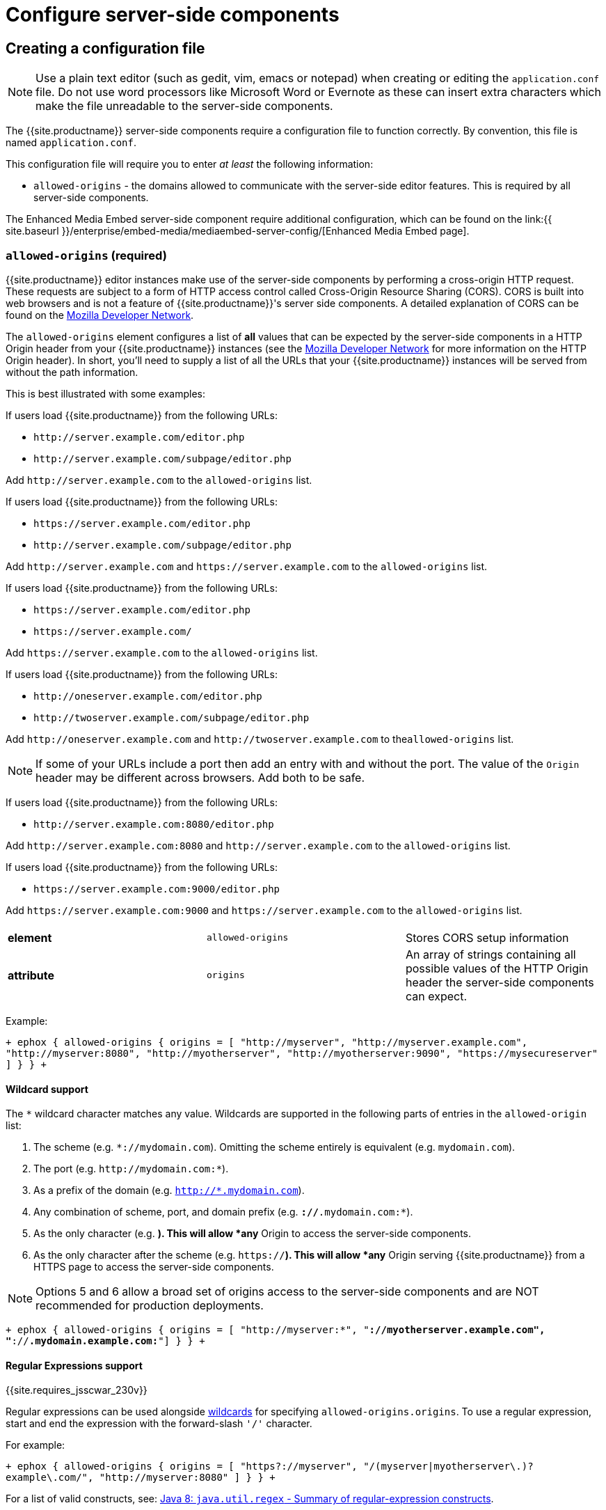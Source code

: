 = Configure server-side components
:keywords: enterprise tinymcespellchecker spell check checker pro pricing imagetools server configuration configure

[#creating-a-configuration-file]
== Creating a configuration file

NOTE: Use a plain text editor (such as gedit, vim, emacs or notepad) when creating or editing the `application.conf` file. Do not use word processors like Microsoft Word or Evernote as these can insert extra characters which make the file unreadable to the server-side components.

The {{site.productname}} server-side components require a configuration file to function correctly. By convention, this file is named `application.conf`.

This configuration file will require you to enter _at least_ the following  information:

* `allowed-origins` - the domains allowed to communicate with the server-side editor features. This is required by all server-side components.

The Enhanced Media Embed server-side component require additional configuration, which can be found on the link:{{ site.baseurl }}/enterprise/embed-media/mediaembed-server-config/[Enhanced Media Embed page].

[#required]
=== `allowed-origins` (required)

{{site.productname}} editor instances make use of the server-side components by performing a cross-origin HTTP request. These requests are subject to a form of HTTP access control called Cross-Origin Resource Sharing (CORS). CORS is built into web browsers and is not a feature of {{site.productname}}'s server side components. A detailed explanation of CORS can be found on the https://developer.mozilla.org/en-US/docs/Web/HTTP/Access_control_CORS[Mozilla Developer Network].

The `allowed-origins` element configures a list of *all* values that can be expected by the server-side components in a HTTP Origin header from your {{site.productname}} instances (see the https://developer.mozilla.org/en-US/docs/Web/HTTP/Headers/Origin[Mozilla Developer Network] for more information on the HTTP Origin header). In short, you'll need to supply a list of all the URLs that your {{site.productname}} instances will be served from without the path information.

This is best illustrated with some examples:

If users load {{site.productname}} from the following URLs:

* `+http://server.example.com/editor.php+`
* `+http://server.example.com/subpage/editor.php+`

Add `+http://server.example.com+` to the `allowed-origins` list.

If users load {{site.productname}} from the following URLs:

* `+https://server.example.com/editor.php+`
* `+http://server.example.com/subpage/editor.php+`

Add `+http://server.example.com+` and `+https://server.example.com+` to the `allowed-origins` list.

If users load {{site.productname}} from the following URLs:

* `+https://server.example.com/editor.php+`
* `+https://server.example.com/+`

Add `+https://server.example.com+` to the `allowed-origins` list.

If users load {{site.productname}} from the following URLs:

* `+http://oneserver.example.com/editor.php+`
* `+http://twoserver.example.com/subpage/editor.php+`

Add `+http://oneserver.example.com+` and `+http://twoserver.example.com+` to the``allowed-origins`` list.

NOTE: If some of your URLs include a port then add an entry with and without the port. The value of the `Origin` header may be different across browsers. Add both to be safe.

If users load {{site.productname}} from the following URLs:

* `+http://server.example.com:8080/editor.php+`

Add `+http://server.example.com:8080+` and `+http://server.example.com+` to the `allowed-origins` list.

If users load {{site.productname}} from the following URLs:

* `+https://server.example.com:9000/editor.php+`

Add `+https://server.example.com:9000+` and `+https://server.example.com+` to the `allowed-origins` list.

|===
|  |  |

| *element*
| `allowed-origins`
| Stores CORS setup information

| *attribute*
| `origins`
| An array of strings containing all possible values of the HTTP Origin header the server-side components can expect.
|===

Example:

`+
ephox {
  allowed-origins {
    origins = [ "http://myserver", "http://myserver.example.com", "http://myserver:8080", "http://myotherserver", "http://myotherserver:9090", "https://mysecureserver" ]
  }
}
+`

[#wildcard-support]
==== Wildcard support

The `*` wildcard character matches any value. Wildcards are supported in the following parts of entries in the `allowed-origin` list:

. The scheme (e.g. `*://mydomain.com`). Omitting the scheme entirely is equivalent (e.g. `mydomain.com`).
. The port (e.g. `+http://mydomain.com:*+`).
. As a prefix of the domain (e.g. `http://*.mydomain.com`).
. Any combination of scheme, port, and domain prefix (e.g. `*://*.mydomain.com:*`).
. As the only character (e.g. `*`). This will allow *any* Origin to access the server-side components.
. As the only character after the scheme (e.g. `https://*`). This will allow *any* Origin serving {{site.productname}} from a HTTPS page to access the server-side components.

NOTE: Options 5 and 6 allow a broad set of origins access to the server-side components and are NOT recommended for production deployments.

`+
ephox {
  allowed-origins {
    origins = [ "http://myserver:*", "*://myotherserver.example.com", "*://*.mydomain.example.com:*"]
  }
}
+`

[#regular-expressions-support]
==== Regular Expressions support

{{site.requires_jsscwar_230v}}

Regular expressions can be used alongside <<wildcardsupport,wildcards>> for specifying `allowed-origins.origins`. To use a regular expression, start and end the expression with the forward-slash `'/'` character.

For example:

`+
ephox {
  allowed-origins {
    origins = [ "https?://myserver", "/(myserver|myotherserver\.)?example\.com/", "http://myserver:8080" ]
  }
}
+`

For a list of valid constructs, see: https://docs.oracle.com/javase/8/docs/api/java/util/regex/Pattern.html#sum[Java 8: `java.util.regex` - Summary of regular-expression constructs].

[#optional]
==== `allowed-origins.same-origin` (optional)

{{site.requires_jsscwar_230v}}

Enabling `same-origin` removes the need to specify the domain origin accessing the service if the service is deployed from the same server.

The `allowed-origins` `same-origin` option can be used to block all cross-origin requests. This option is set to `false` by default.

Setting the `same-origin` setting to `true` will block all HTTP `OPTIONS` requests and allow all other HTTP methods. When set to `true`, all `origins` specified in `allowed-origins` will be ignored.

For example:

`
ephox {
  allowed-origins {
    same-origin: true
  }
}
`

[#troubleshooting-origins]
==== Troubleshooting Origins

If you missed an Origin or specified an Origin incorrectly, {{site.productname}} features that rely on the server-side components will not work from that Origin. If you observe that requests to the server-side components are failing or features are unavailable and you're not sure why, refer to the troubleshooting information about link:{{ site.baseurl }}/enterprise/server/troubleshoot/#usingbrowsertoolingtoinvestigateservicesissues[Using browser tooling to investigate services issues].

[#optional-2]
=== `proxy` (optional)

This element configures use of an HTTP proxy for outgoing HTTP/HTTPS requests made by the server-side components.

Default proxy settings are picked up from JVM system properties, usually provided on the command line, as defined in http://docs.oracle.com/javase/8/docs/api/java/net/doc-files/net-properties.html[Networking Properties for Java]. The system properties `http.proxyHost`, `http.proxyPort`, `http.nonProxyHosts`, `https.proxyHost`, `https.proxyPort` are recognized as well as `http.proxyUser` and `http.proxyPassword` to support authenticating proxies.

This optional proxy element provides an alternative to providing proxy settings as JVM system properties, or to override system properties.

|===
|  |  |

| *element*
| `proxy`
| Stores HTTP outgoing proxy settings for the server-side components.

| *attribute*
| `http.proxyHost`
| A string defining the host name of the proxy for plain HTTP (not HTTPS) connections. (Mandatory)

| *attribute*
| `http.proxyPort`
| An integer defining the port number of the proxy for plain HTTP (not HTTPS) connections. (Mandatory)

| *attribute*
| `http.nonProxyHosts`
| A list of strings separated by vertical lines ("\|") listing hosts and domains to be excluded from proxying, for *both* plain HTTP and HTTPS connections. The strings can contain asterisks ("*") as wildcards. (Optional, defaults to "localhost\|127.*\|[::1]" if not set.)

| *attribute*
| `https.proxyHost`
| A string defining the host name of the proxy for HTTPS connections. (Optional)

| *attribute*
| `https.proxyPort`
| An integer defining the port number of the proxy for HTTPS connections. (Optional)

| *attribute*
| `http.proxyUser`
| Username for authenticating to *both* the HTTP and HTTPS proxy. (Optional)

| *attribute*
| `http.proxyPassword`
| Password for authenticating to *both* the HTTP and HTTPS proxy. (Optional)
|===

In the following example, both HTTP and HTTPS connections (except to localhost and the example.com domain) are proxied through someproxy.example.com on port 8080 and someproxy.example.com does not require authentication.

`
ephox {
    proxy {
        http.proxyHost = "someproxy.example.com"
        http.proxyPort = "8080"
        https.proxyHost = "someproxy.example.com"
        https.proxyPort = "8080"
        http.nonProxyHosts = "localhost|*.example.com"
    }
}
`

[#optional-2]
=== `http` (optional)

Some server-side components make outbound HTTP and HTTPS connections. These include Link Checker, Enhanced Media Embed and Image Tools Proxy. In an evaluation or pre-production environment, you might want to test these features against resources with untrusted SSL certificates such as in-house servers with self-signed SSL certificates. In these circumstances, it is possible to bypass all SSL security.

This is not recommended for production environments.

|===
|  |  |

| *element*
| `http`
| Configures  HTTP client behaviour.

| *attribute*
| `trust-all-cert`
| A boolean indicating whether to bypass SSL security and indiscriminately trusts all SSL certificates. Default: false

| *attribute*
| `request-timeout-seconds`
| An integer defining the number of seconds to allow HTTP requests to take. Default: 10
|===

Example:

`
ephox {
    http {
        trust-all-cert = true
    }
}
`

The request timeout on outbound HTTP and HTTPS connections can be set. Setting this to a larger value will allow larger files through, but they may take a long time. An example might be if you expect to fetch very large files with the image proxy service.

Example:

`
ephox {
    http {
        request-timeout-seconds = 15
    }
}
`

[#alternative-http-timeout-settings]
==== Alternative http timeout settings

{{site.requires_jsscwar_230v}}

When greater control over timeout settings is needed, the following three settings can be used instead of the `request-timeout-seconds` setting:

* `connection-request-timeout-seconds`: The amount of time to wait for a connection from the connection pool.
* `connect-timeout-seconds`: The amount of time to wait for a connection to be established.
* `socket-timeout-seconds`: The amount of time to wait in between packets after a connection is established.

If one of these settings are required, remove `request-timeout-seconds` and specify values for all three of these settings.

For example:

`
ephox {
    http {
        connection-request-timeout-seconds = 10
        connect-timeout-seconds = 5
        socket-timeout-seconds = 4
    }
}
`

[#optional-2]
=== `image-proxy` (optional)

The link:{{ site.baseurl }}/plugins/imagetools/[image proxy service] has some optional configuration to set a maximum size for images proxied. Images beyond this size it will not be proxied. Please note that the `http.request-timeout-seconds` above also applies to requests made by the image proxy service.

|===
|  |  |

| *element*
| `image-proxy`
| Configures image proxy behaviour.

| *attribute*
| `size-limit`
| An integer defining the maximum allowed image size in bytes. Default: 10000000
|===

Example:

`
ephox {
    image-proxy {
        size-limit = 10000000 // 10MB in bytes
    }
}
`

[#optional-2]
=== `link-checking` (optional)

The Link checker has three configurable settings:

* `enabled`
* `fallback-to-get`
* `link-checking.cache`

[#optional-2]
==== `enabled` (optional)

Used to enable (`true`) or disable (`false`) the Link-checking service. This setting is `true` by default.

For example:

`
ephox {
  link-checking {
    enabled = true
  }
}
`

[#optional-2]
==== `fallback-to-get` (optional)

{{site.requires_jsscwar_230v}}

The Link-checker normally relies on the `HEAD` response. If `fallback-to-get` is `true`, the link-checker may issue a `GET` request after receiving a non-standard `HEAD` response to verify a link. When `true`, the Link checker can correctly identify working URLs that return non-standard `HEAD` replies. Enabling the `fallback-to-get` setting can lead to server performance issues and is set to `false` by default.

For example:

`
ephox {
  link-checking {
    fallback-to-get = true
  }
}
`

[#optional-2]
==== `cache` (optional)

This element configures the Link Checker service's built-in cache. When a hyperlink is checked and confirmed valid, the result is cached to save unnecessary network traffic in the future.

Default settings are automatically configured, meaning these settings are optional.

* `capacity` - sets the capacity of the cache. The default setting is 500.
* `timeToLiveInSeconds` - sets the time-to-live of elements of the cache, measured in seconds. This is the maximum total amount of time that an element is allowed to remain in the cache. The default setting is 86400 seconds, which is one day.
* `timeToIdleInSeconds` - sets the time-to-idle of elements of the cache, measured in seconds. This is the maximum amount of time that an element will remain in the cache if it is not being accessed. The default setting is 3600 seconds, which is one hour.

Example:

`
ephox {
  link-checking {
    cache {
      capacity = 500
      timeToLiveInSeconds = 86400
      timeToIdleInSeconds = 3600
    }
  }
}
`

[#logging]
== Logging

It may be useful to make the {{site.productname}} server-side components write to their own log file. This can assist in troubleshooting and make it easier to provide logs as part of a support ticket.

To write the logs to a specific file, you'll need to perform the following steps:

[#step-1-create-a-logging-configuration-xml-file]
=== Step 1. Create a logging configuration XML file

The {{site.productname}} server-side components use the http://logback.qos.ch/manual/configuration.html[Logback] logging format.

Save the snippet below as `logback.xml` after replacing `{$LOG_LOCATION}` with the full path to the destination log file (e.g. /var/log/tinymce_server_components.log).

````+++<configuration>++++++<appender name="STDOUT" class="ch.qos.logback.core.ConsoleAppender">++++++<encoder>++++++<pattern>+++%d{HH:mm:ss.SSS} [%thread] %-5level %logger\{36} - %msg%n+++</pattern>++++++</encoder>++++++</appender>+++ +++<appender name="FILE" class="ch.qos.logback.core.FileAppender">++++++<file>+++{$LOG_LOCATION}+++</file>+++ +++<encoder>++++++<pattern>+++%d{HH:mm:ss.SSS} [%thread] %-5level %logger\{36} - %msg%n+++</pattern>++++++</encoder>++++++</appender>+++

// The name "com.ephox" refers to all {{site.productname}} server-side components. +++<logger name="com.ephox" level="INFO">++++++</logger>+++ +++<root level="INFO">++++++<appender-ref ref="FILE">++++++</appender-ref>+++

////
If you want logging to go to the container as well uncomment
    the following line
////

// <appender-ref ref="STDOUT" />+++</root>++++++</configuration>+++

````

[#step-2-pass-the-configuration-file-to-the-java-application-server]
=== Step 2. Pass the configuration file to the Java application server

Assuming you've saved your `logback.xml` file in `/etc/opt/tinymce`, follow link:{{ site.baseurl }}/enterprise/server/#step4passtheconfigurationfiletothejavaapplicationserver[step 4] and link:{{ site.baseurl }}/enterprise/server/#step5restartthejavaapplicationserver[step 5] on the _Install Server-side Components_ page to set the following JVM system property on your Java application server:

`
-Dlogback.configurationFile=/etc/opt/tinymce/logback.xml
`
